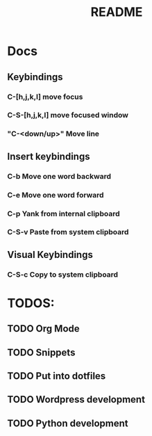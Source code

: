 #+TITLE: README
#+DESCRIPTION: Provides TODOS and basic documentation

* Docs
** Keybindings
*** *C-[h,j,k,l]* move focus
*** *C-S-[h,j,k,l]* move focused window
*** "C-<down/up>" Move line
** Insert keybindings
*** *C-b* Move one word backward
*** *C-e* Move one word forward
*** *C-p* Yank from internal clipboard
*** *C-S-v* Paste from system clipboard
** Visual Keybindings
*** *C-S-c* Copy to system clipboard

* TODOS:
** TODO Org Mode
** TODO Snippets
** TODO Put into dotfiles
** TODO Wordpress development
** TODO Python development
